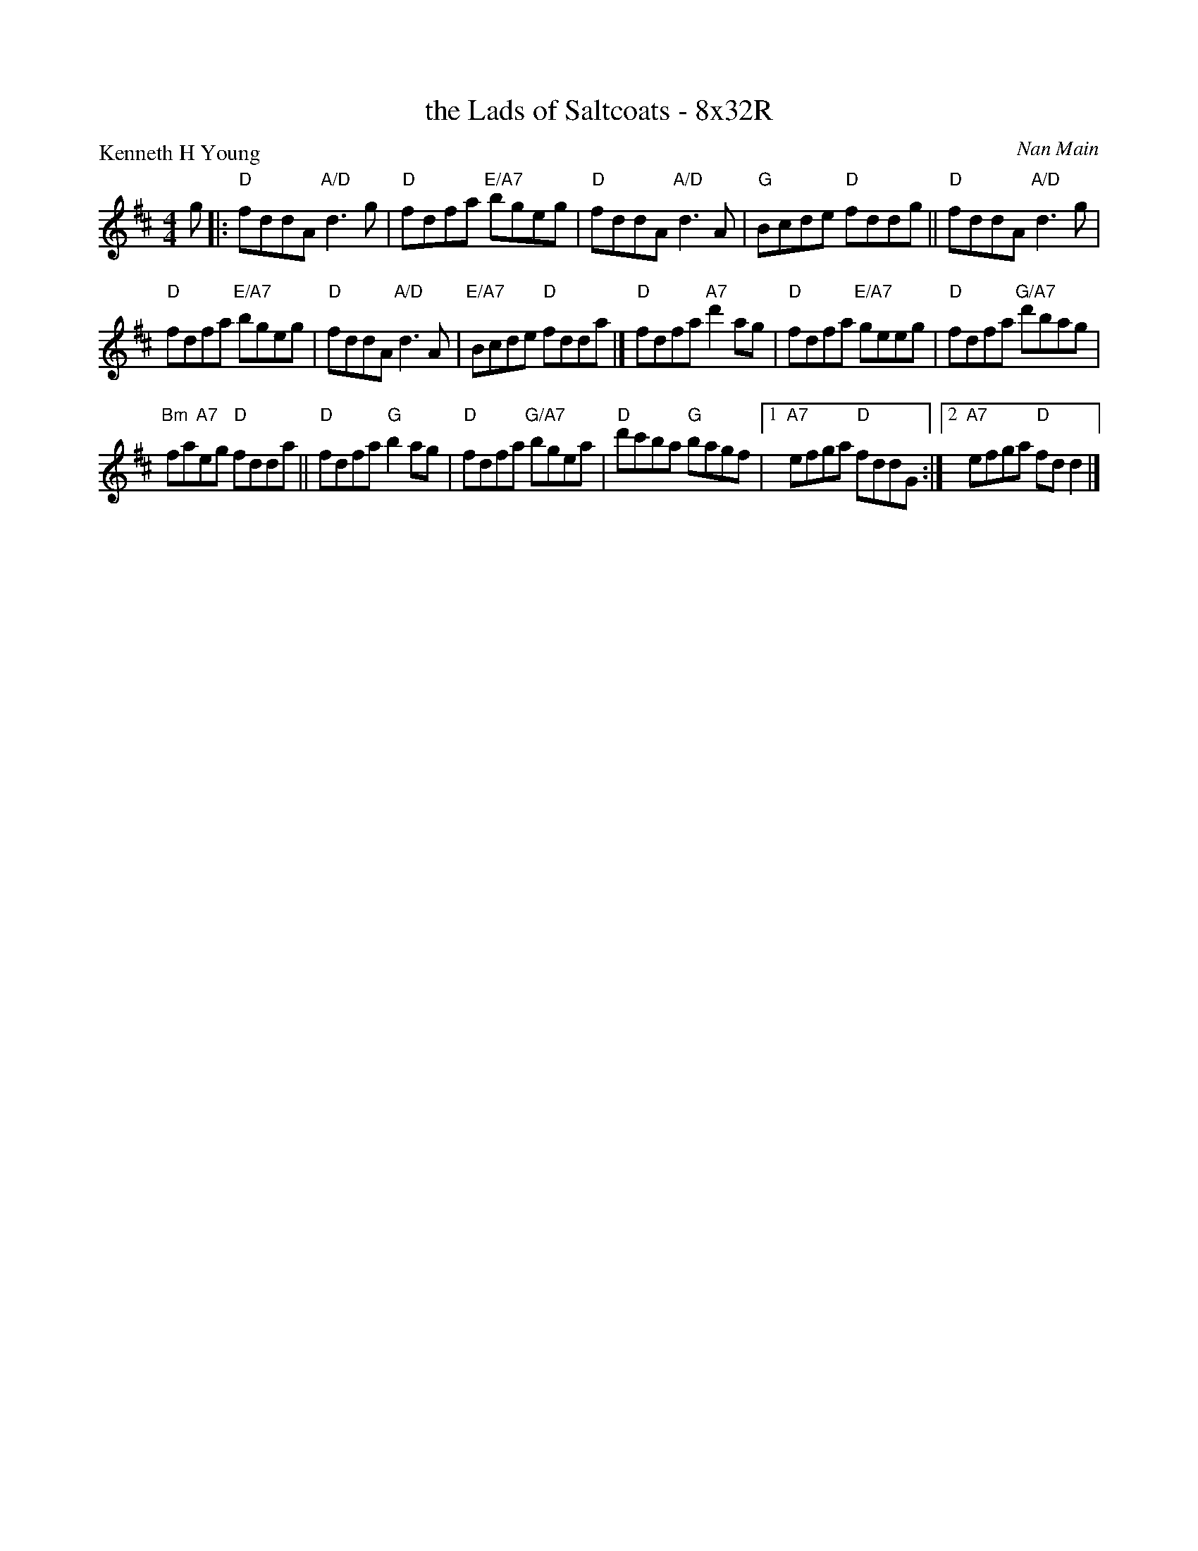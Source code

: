 X: 0221
T: the Lads of Saltcoats - 8x32R
P: Kenneth H Young
C: Nan Main
B: Miss Milligan's Miscellany v.2 #0221
B: Originally Ours v.1 p.182 #MMM-0221
Z: 2019 John Chambers <jc:trillian.mit.edu>
M: 4/4
L: 1/8
R: reel
K: D
%
g |:\
"D"fddA "A/D"d3g | "D"fdfa "E/A7"bgeg |\
"D"fddA "A/D"d3A | "G"Bcde "D"fddg || "D"fddA "A/D"d3g |
"D"fdfa "E/A7"bgeg | "D"fddA "A/D"d3A | "E/A7"Bcde "D"fdda |]\
"D"fdfa "A7"d'2ag | "D"fdfa "E/A7"geeg | "D"fdfa "G/A7"d'bag |
"Bm"fa"A7"eg "D"fdda ||\
"D"fdfa "G"b2ag | "D"fdfa "G/A7"bgea |\
"D"d'c'ba "G"bagf |[1 "A7"efga "D"fddG :|[2 "A7"efga "D"fdd2 |]
